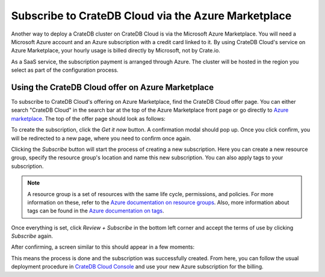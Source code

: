 .. _signup-azure-to-cluster:

====================================================
Subscribe to CrateDB Cloud via the Azure Marketplace
====================================================

Another way to deploy a CrateDB cluster on CrateDB Cloud is via the Microsoft
Azure Marketplace. You will need a Microsoft Azure account and an Azure
subscription with a credit card linked to it. By using CrateDB Cloud's service
on Azure Marketplace, your hourly usage is billed directly by Microsoft, not by
Crate.io.

As a SaaS service, the subscription payment is arranged through Azure. The
cluster will be hosted in the region you select as part of the configuration
process.

.. _signup-azure-to-cluster-offer:

Using the CrateDB Cloud offer on Azure Marketplace
==================================================

To subscribe to CrateDB Cloud's offering on Azure Marketplace, find the CrateDB
Cloud offer page. You can either search "CrateDB Cloud" in the search bar at
the top of the Azure Marketplace front page or go directly to
`Azure marketplace`_.  The top of the offer page should look as follows:

.. image:: ../../../_assets/img/azure-portal-offer.png
   :alt: Azure Portal CrateDB Cloud offer

To create the subscription, click the *Get it now* button. A confirmation modal
should pop up. Once you click confirm, you will be redirected to a new page,
where you need to confirm once again.

.. image:: ../../../_assets/img/azure-confirm.png
   :alt: Azure Portal CrateDB Cloud offer subscription

Clicking the *Subscribe* button will start the process of creating a new
subscription. Here you can create a new resource group, specify the resource
group's location and name this new subscription. You can also apply tags to
your subscription.

.. image:: ../../../_assets/img/azure-create-subscription.png
   :alt: Azure Portal CrateDB Cloud create subscription

.. NOTE::

   A resource group is a set of resources with the same life cycle,
   permissions, and policies. For more information on these, refer to the
   `Azure documentation on resource groups`_. Also, more information about tags
   can be found in the `Azure documentation on tags`_.

Once everything is set, click *Review + Subscribe* in the bottom left corner
and accept the terms of use by clicking *Subscribe* again.

After confirming, a screen similar to this should appear in a few moments:

.. image:: ../../../_assets/img/azure-subscribed.png
   :alt: Azure Portal CrateDB Cloud created subscription

This means the process is done and the subscription was successfully created.
From here, you can follow the usual deployment procedure in `CrateDB Cloud
Console`_ and use your new Azure subscription for the billing.


.. _Azure documentation on resource groups: https://docs.microsoft.com/en-us/azure/azure-resource-manager/management/manage-resource-groups-portal
.. _Azure documentation on tags: https://docs.microsoft.com/en-us/azure/azure-resource-manager/management/tag-resources
.. _Azure Marketplace: https://azuremarketplace.microsoft.com/en-us/marketplace/apps/crate.cratedbcloud?tab=Overview
.. _CrateDB Cloud Console: https://console.cratedb.cloud/
